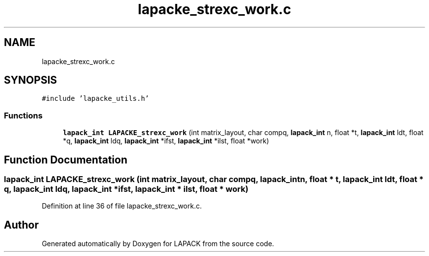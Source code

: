 .TH "lapacke_strexc_work.c" 3 "Tue Nov 14 2017" "Version 3.8.0" "LAPACK" \" -*- nroff -*-
.ad l
.nh
.SH NAME
lapacke_strexc_work.c
.SH SYNOPSIS
.br
.PP
\fC#include 'lapacke_utils\&.h'\fP
.br

.SS "Functions"

.in +1c
.ti -1c
.RI "\fBlapack_int\fP \fBLAPACKE_strexc_work\fP (int matrix_layout, char compq, \fBlapack_int\fP n, float *t, \fBlapack_int\fP ldt, float *q, \fBlapack_int\fP ldq, \fBlapack_int\fP *ifst, \fBlapack_int\fP *ilst, float *work)"
.br
.in -1c
.SH "Function Documentation"
.PP 
.SS "\fBlapack_int\fP LAPACKE_strexc_work (int matrix_layout, char compq, \fBlapack_int\fP n, float * t, \fBlapack_int\fP ldt, float * q, \fBlapack_int\fP ldq, \fBlapack_int\fP * ifst, \fBlapack_int\fP * ilst, float * work)"

.PP
Definition at line 36 of file lapacke_strexc_work\&.c\&.
.SH "Author"
.PP 
Generated automatically by Doxygen for LAPACK from the source code\&.
